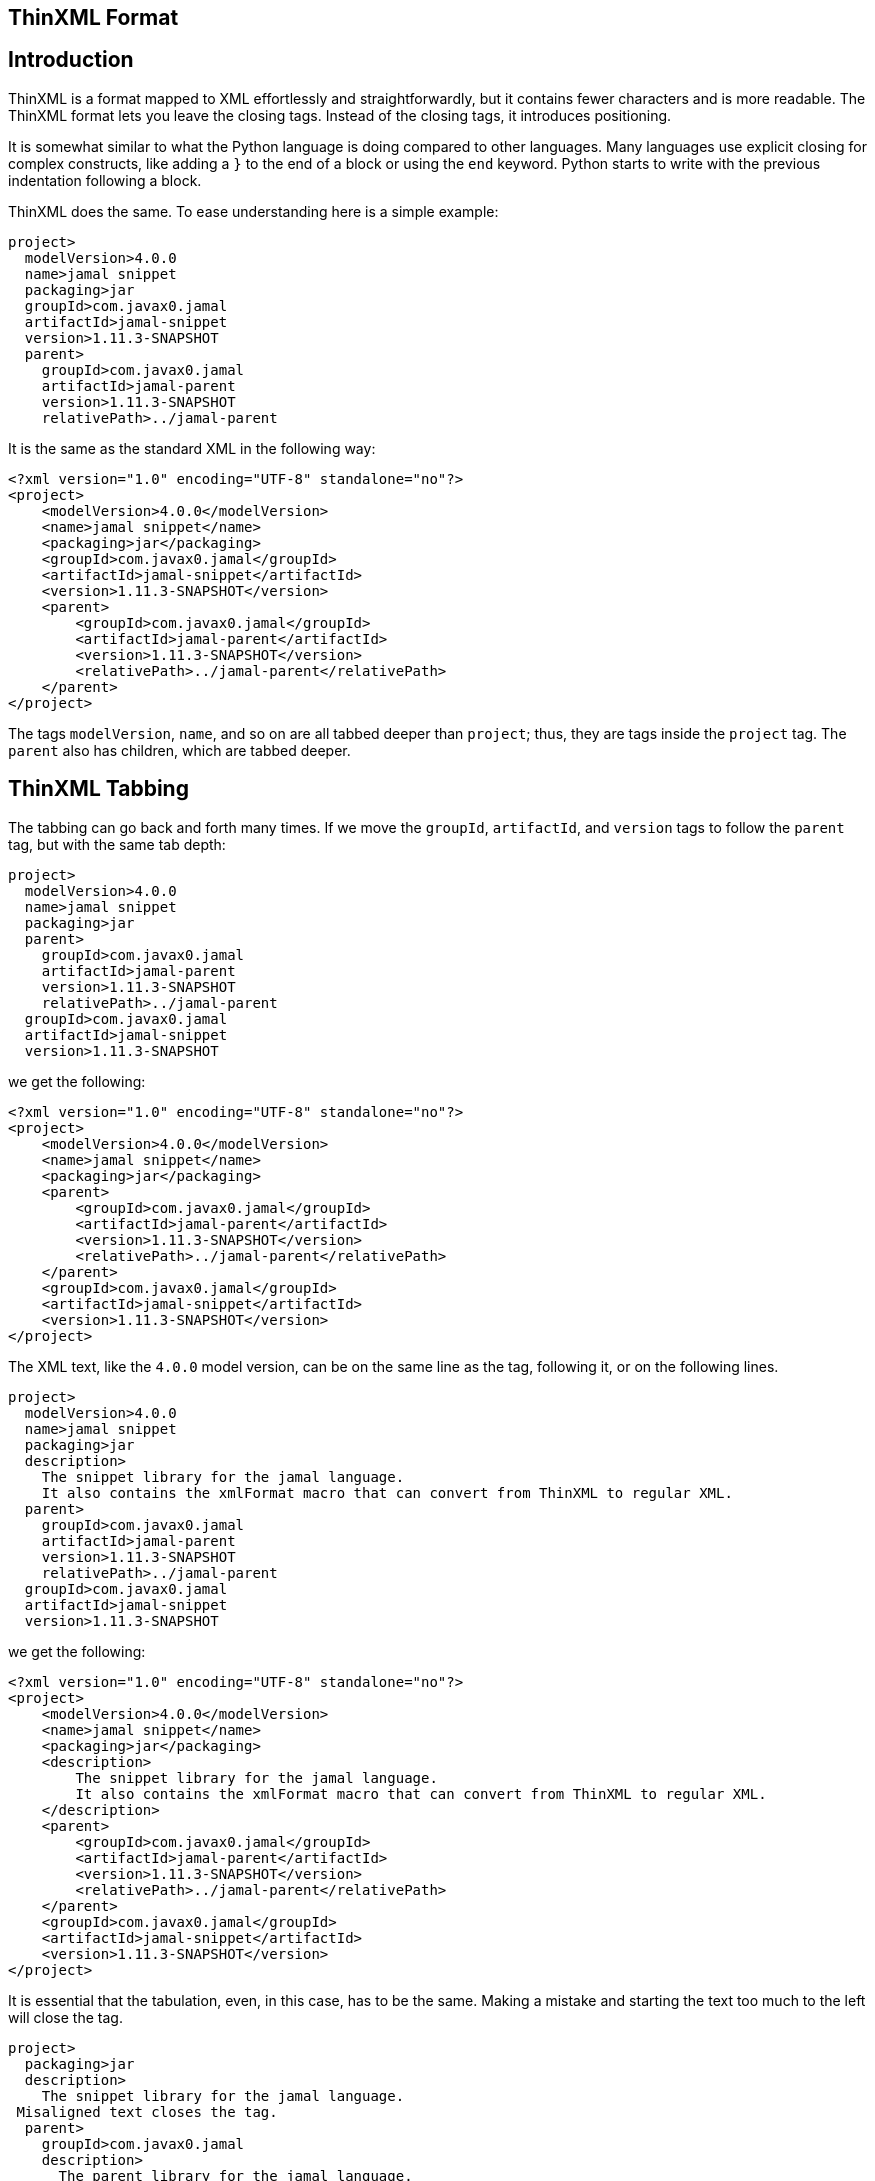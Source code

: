 == ThinXML Format



== Introduction

ThinXML is a format mapped to XML effortlessly and straightforwardly, but it contains fewer characters and is more readable.
The ThinXML format lets you leave the closing tags.
Instead of the closing tags, it introduces positioning.

It is somewhat similar to what the Python language is doing compared to other languages.
Many languages use explicit closing for complex constructs, like adding a `}` to the end of a block or using the `end` keyword.
Python starts to write with the previous indentation following a block.

ThinXML does the same.
To ease understanding here is a simple example:

[source]
----
project>
  modelVersion>4.0.0
  name>jamal snippet
  packaging>jar
  groupId>com.javax0.jamal
  artifactId>jamal-snippet
  version>1.11.3-SNAPSHOT
  parent>
    groupId>com.javax0.jamal
    artifactId>jamal-parent
    version>1.11.3-SNAPSHOT
    relativePath>../jamal-parent
----

It is the same as the standard XML in the following way:

[source]
----
<?xml version="1.0" encoding="UTF-8" standalone="no"?>
<project>
    <modelVersion>4.0.0</modelVersion>
    <name>jamal snippet</name>
    <packaging>jar</packaging>
    <groupId>com.javax0.jamal</groupId>
    <artifactId>jamal-snippet</artifactId>
    <version>1.11.3-SNAPSHOT</version>
    <parent>
        <groupId>com.javax0.jamal</groupId>
        <artifactId>jamal-parent</artifactId>
        <version>1.11.3-SNAPSHOT</version>
        <relativePath>../jamal-parent</relativePath>
    </parent>
</project>
----


The tags `modelVersion`, `name`, and so on are all tabbed deeper than `project`; thus, they are tags inside the `project` tag.
The `parent` also has children, which are tabbed deeper.

== ThinXML Tabbing

The tabbing can go back and forth many times.
If we move the `groupId`, `artifactId`, and `version` tags to follow the `parent` tag, but with the same tab depth:

[source]
----
project>
  modelVersion>4.0.0
  name>jamal snippet
  packaging>jar
  parent>
    groupId>com.javax0.jamal
    artifactId>jamal-parent
    version>1.11.3-SNAPSHOT
    relativePath>../jamal-parent
  groupId>com.javax0.jamal
  artifactId>jamal-snippet
  version>1.11.3-SNAPSHOT
----

we get the following:

[source]
----
<?xml version="1.0" encoding="UTF-8" standalone="no"?>
<project>
    <modelVersion>4.0.0</modelVersion>
    <name>jamal snippet</name>
    <packaging>jar</packaging>
    <parent>
        <groupId>com.javax0.jamal</groupId>
        <artifactId>jamal-parent</artifactId>
        <version>1.11.3-SNAPSHOT</version>
        <relativePath>../jamal-parent</relativePath>
    </parent>
    <groupId>com.javax0.jamal</groupId>
    <artifactId>jamal-snippet</artifactId>
    <version>1.11.3-SNAPSHOT</version>
</project>
----


The XML text, like the `4.0.0` model version, can be on the same line as the tag, following it, or on the following lines.

[source]
----
project>
  modelVersion>4.0.0
  name>jamal snippet
  packaging>jar
  description>
    The snippet library for the jamal language.
    It also contains the xmlFormat macro that can convert from ThinXML to regular XML.
  parent>
    groupId>com.javax0.jamal
    artifactId>jamal-parent
    version>1.11.3-SNAPSHOT
    relativePath>../jamal-parent
  groupId>com.javax0.jamal
  artifactId>jamal-snippet
  version>1.11.3-SNAPSHOT
----

we get the following:

[source]
----
<?xml version="1.0" encoding="UTF-8" standalone="no"?>
<project>
    <modelVersion>4.0.0</modelVersion>
    <name>jamal snippet</name>
    <packaging>jar</packaging>
    <description>
        The snippet library for the jamal language.
        It also contains the xmlFormat macro that can convert from ThinXML to regular XML.
    </description>
    <parent>
        <groupId>com.javax0.jamal</groupId>
        <artifactId>jamal-parent</artifactId>
        <version>1.11.3-SNAPSHOT</version>
        <relativePath>../jamal-parent</relativePath>
    </parent>
    <groupId>com.javax0.jamal</groupId>
    <artifactId>jamal-snippet</artifactId>
    <version>1.11.3-SNAPSHOT</version>
</project>
----


It is essential that the tabulation, even, in this case, has to be the same.
Making a mistake and starting the text too much to the left will close the tag.

[source]
----
project>
  packaging>jar
  description>
    The snippet library for the jamal language.
 Misaligned text closes the tag.
  parent>
    groupId>com.javax0.jamal
    description>
      The parent library for the jamal language.
 This misplaced text will close the parent tag also.
    relativePath>../jamal-parent
  groupId>com.javax0.jamal
  artifactId>jamal-snippet
  version>1.11.3-SNAPSHOT
----

will be

[source]
----
<?xml version="1.0" encoding="UTF-8" standalone="no"?>
<project>
    <packaging>jar</packaging>
    <description>
        The snippet library for the jamal language.
    </description>
        Misaligned text closes the tag.

    <parent>
        <groupId>com.javax0.jamal</groupId>
        <description>
            The parent library for the jamal language.
        </description>
    </parent>
        This misplaced text will close the parent tag also.

    <relativePath>../jamal-parent</relativePath>
    <groupId>com.javax0.jamal</groupId>
    <artifactId>jamal-snippet</artifactId>
    <version>1.11.3-SNAPSHOT</version>
</project>
----


When you place more than one tag on a single line the tabbing counts only for the first one.
For example:

[source]
----
jb:project xmlns:jb="https://www.007.com">
  jb:films>jb:film id="goldfinger">girls>
    jb:girl id="Pussy Galore">
      jb:year>1925
    jb:girl id="Jill Masterton">
      jb:year>1937
    jb:girl id="Tilly Masterson">
      jb:year>1941
----

will result in:

[source]
----
<?xml version="1.0" encoding="UTF-8" standalone="no"?>
<jb:project xmlns:jb="https://www.007.com">
    <jb:films>
        <jb:film id="goldfinger">
            <girls>
                <jb:girl id="Pussy Galore">
                    <jb:year>1925</jb:year>
                </jb:girl>
                <jb:girl id="Jill Masterton">
                    <jb:year>1937</jb:year>
                </jb:girl>
                <jb:girl id="Tilly Masterson">
                    <jb:year>1941</jb:year>
                </jb:girl>
            </girls>
        </jb:film>
    </jb:films>
</jb:project>
----


This example also demonstrates the use of nameSpaces in ThinXML.

Even though the `girl` tags are on a column left to the start of the `girls` or `film` tags, the tabbing counts only for the first one.
The tags that are on the same line inherit the tag positions of the first tag on the line.

This way, you cannot insert more than one `film` tags following the joined line.
To do that you have to split the opening line into separate lines.

[source]
----
project>
  films>
    film id="goldfinger">
      girls>
        girl id="Pussy Galore">
          year>1925
        girl id="Jill Masterton">
          year>1937
        girl id="Tilly Masterson">
          year>1941
    film id="casino royale">girls>
      girl id="Vesper Lynd">
        year>1923
----

will result in:

[source]
----
<?xml version="1.0" encoding="UTF-8" standalone="no"?>
<project>
    <films>
        <film id="goldfinger">
            <girls>
                <girl id="Pussy Galore">
                    <year>1925</year>
                </girl>
                <girl id="Jill Masterton">
                    <year>1937</year>
                </girl>
                <girl id="Tilly Masterson">
                    <year>1941</year>
                </girl>
            </girls>
        </film>
        <film id="casino royale">
            <girls>
                <girl id="Vesper Lynd">
                    <year>1923</year>
                </girl>
            </girls>
        </film>
    </films>
</project>
----


This way the tabbing can be more condensed for deep XML structures, and the same time it is more readable where the individual tags are closed.
If you could close a tag standing in line after another tag the readability would suffer.

== Attributes

The tags in ThinXML can also have attributes.
Attributes can be written with `"` separators only.
The `'` character is not allowed as a separator.
If the attribute value does not have space, then the `"` around the value is optional.

[source]
----
project name="prohibited" note="real POM XML does not have attributes">
    packaging>jar
    description format=plain>
     Just some dummy description
  parent>
    groupId value="com.java0.jamal">
  groupId>com.javax0.jamal
  artifactId>jamal-snippet
  version>1.11.3-SNAPSHOT
----

All the tags will have attributes surrounded with `"` characters in the output.

[source]
----
<?xml version="1.0" encoding="UTF-8" standalone="no"?>
<project name="prohibited" note="real POM XML does not have attributes">
    <packaging>jar</packaging>
    <description format="plain">
        Just some dummy description
    </description>
    <parent>
        <groupId value="com.java0.jamal"/>
    </parent>
    <groupId>com.javax0.jamal</groupId>
    <artifactId>jamal-snippet</artifactId>
    <version>1.11.3-SNAPSHOT</version>
</project>
----


== XML tags in ThinXML

You can also include regular XML tags into think XML.
You can manage the file even if the tabbing would otherwise go excessive.
For example, the following example has gone with tabbing a bit too far to the right:

[source]
----
project>
       modelVersion>4.0.0
       name>jamal snippet
       packaging>jar
       profiles>profile>
                  id>release
                  build>plugins>plugin>
                                    groupId>org.apache.maven.plugins
                                    artifactId>maven-gpg-plugin
                                    version>3.0.1
                                    executions>execution>
                                                 id>sign-artifacts
                                                 phase>verify
                                                 goals>goal>sign
----

It is still correct and works as expected:

[source]
----
<?xml version="1.0" encoding="UTF-8" standalone="no"?>
<project>
    <modelVersion>4.0.0</modelVersion>
    <name>jamal snippet</name>
    <packaging>jar</packaging>
    <profiles>
        <profile>
            <id>release</id>
            <build>
                <plugins>
                    <plugin>
                        <groupId>org.apache.maven.plugins</groupId>
                        <artifactId>maven-gpg-plugin</artifactId>
                        <version>3.0.1</version>
                        <executions>
                            <execution>
                                <id>sign-artifacts</id>
                                <phase>verify</phase>
                                <goals>
                                    <goal>sign</goal>
                                </goals>
                            </execution>
                        </executions>
                    </plugin>
                </plugins>
            </build>
        </profile>
    </profiles>
</project>
----


This example does not achieve the original aim of ThinXML to have readable and straightforward XML structured data.
This can be amended including normal XML tags into think XML:

[source]
----
project>
       modelVersion>4.0.0
       name>jamal snippet
       packaging>jar
       profiles>profile>
                  id>release
                  build>plugins>
         <plugin>
           groupId>org.apache.maven.plugins
           artifactId>maven-gpg-plugin
           version>3.0.1
           executions>execution>
                        id>sign-artifacts
                        phase>verify
                        goals>goal>sign
         </plugin>
----

It will result in the same as the previous example:

[source]
----
<?xml version="1.0" encoding="UTF-8" standalone="no"?>
<project>
    <modelVersion>4.0.0</modelVersion>
    <name>jamal snippet</name>
    <packaging>jar</packaging>
    <profiles>
        <profile>
            <id>release</id>
            <build>
                <plugins>
                    <plugin>
                        <groupId>org.apache.maven.plugins</groupId>
                        <artifactId>maven-gpg-plugin</artifactId>
                        <version>3.0.1</version>
                        <executions>
                            <execution>
                                <id>sign-artifacts</id>
                                <phase>verify</phase>
                                <goals>
                                    <goal>sign</goal>
                                </goals>
                            </execution>
                        </executions>
                    </plugin>
                </plugins>
            </build>
        </profile>
    </profiles>
</project>
----


The tabulation of the XML part is not essential and is generally ignored.
After an opening XML tag, the ThinXML tabbing is reset and gets back to the previous level after the closing XML tag.
It can start to the left of the previous tags; the already opened tags will not be closed.
The only important rule is that you should align the ThinXML inside the opening and closing tags.

The opened XML tag has to be closed with the closing tag.
There is no shorthand for that.

You can embed XML into the ThinXML and ThinXML into the XML into any level deep.
For example the previous example can also be written as:

[source]
----
project>
       modelVersion>4.0.0
       name>jamal snippet
       packaging>jar
       profiles>profile>
                  id>release
                  build>plugins>
         <plugin>
           groupId>org.apache.maven.plugins
           artifactId>maven-gpg-plugin
           version>3.0.1
           executions>
                            <execution>
   id>sign-artifacts
   phase>verify
   goals>goal>sign
           </execution>
         </plugin>
----

and it still gets the same output:

[source]
----
<?xml version="1.0" encoding="UTF-8" standalone="no"?>
<project>
    <modelVersion>4.0.0</modelVersion>
    <name>jamal snippet</name>
    <packaging>jar</packaging>
    <profiles>
        <profile>
            <id>release</id>
            <build>
                <plugins>
                    <plugin>
                        <groupId>org.apache.maven.plugins</groupId>
                        <artifactId>maven-gpg-plugin</artifactId>
                        <version>3.0.1</version>
                        <executions>
                            <execution>
                                <id>sign-artifacts</id>
                                <phase>verify</phase>
                                <goals>
                                    <goal>sign</goal>
                                </goals>
                            </execution>
                        </executions>
                    </plugin>
                </plugins>
            </build>
        </profile>
    </profiles>
</project>
----


== CDATA

ThinXML can contain CDATA sections.
A CDATA section should start on a separate line and should end on its own line.
The start of the CDATA section is any line that starts with `<![CDATA[`.
Then end of the section is the line that ends with `]]>`.

[source]
----
project>
     name>jamal snippet
     <![CDATA[ you can have text already here
content verbatim    anything can come here <>!
and finally something else]]>
     packaging>super
----

is representing the XML

[source]
----
<?xml version="1.0" encoding="UTF-8" standalone="no"?>
<project>
    <name>jamal snippet</name><![CDATA[ you can have text already here
content verbatim    anything can come here <>!
and finally something else]]>
    <packaging>super</packaging>
</project>
----


The position of the `<![CDATA[` controls which tags are closed before the CDATA section.
In the example above the CDATA section closes the `name` tag, as it appears on the same tabbing level.
If we increase the tabbing it does not close the `name` tag.

[source]
----
project>
    name>jamal snippet
     <![CDATA[ you can have text already here
content verbatim    anything can come here <>!
and finally something else]]>
    packaging>super
----

will result in the following output:

[source]
----
<?xml version="1.0" encoding="UTF-8" standalone="no"?>
<project>
    <name>jamal snippet<![CDATA[ you can have text already here
content verbatim    anything can come here <>!
and finally something else]]></name>
    <packaging>super</packaging>
</project>
----


== ThinXML is not Yaml

Although there are overlapping features ThinXML is not Yaml, and it is not the reimplementation of Yaml.
ThinXML uses tabbing to structure data, just like Yaml, and it may lure to the fals conclusion that this is just another Yaml.
Yaml is an object serialisation format, where you can define data types, circular references, and so on.
XML is a data description format.
It is one abstraction layer above the objects.
XML and Yaml serve different purposes even though you could use the one where the other is used.
Both has its purposes, advantages, and disadvantages making them perfect fit for different cases.
ThinXML may look like a bit as Yaml because of the tabbing, but it is not.

NOTE: ThinXML is essentially XML.

It is intended replacing XML as a format, where preferable, and possible to insert the converter into the processing.
It is not a new structure.
It is still XML expressed in a different way.

== Implementation

The ThinXML converter is implemented in the Jamal Snippet module and can be used with the macro `xmlFormat`.
The primary purpose of developing ThinXML was to support Maven POM shortening while keeping it strictly XML.
You can use the Jamal Maven extension (not a plugin!) to instruct Maven to locate and parse the POM via the extension.
